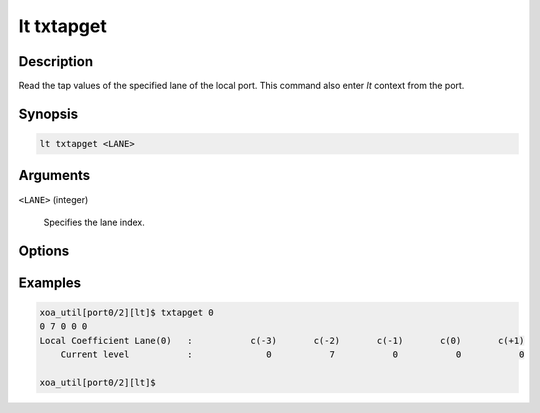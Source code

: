 lt txtapget
===========

Description
-----------

Read the tap values of the specified lane of the local port.
This command also enter `lt` context from the port.


Synopsis
--------

.. code-block:: console
    
    lt txtapget <LANE>


Arguments
---------

``<LANE>`` (integer)

    Specifies the lane index.


Options
-------


Examples
--------

.. code-block:: console

    xoa_util[port0/2][lt]$ txtapget 0
    0 7 0 0 0
    Local Coefficient Lane(0)   :           c(-3)       c(-2)       c(-1)       c(0)       c(+1)
        Current level           :              0           7           0           0           0

    xoa_util[port0/2][lt]$




